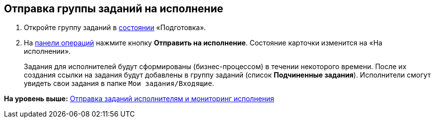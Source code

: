 
== Отправка группы заданий на исполнение

[[task_kyr_lff_wn__steps_hwn_nff_wn]]
. [.ph .cmd]#Откройте группу заданий в xref:StateOfCard.adoc[состоянии] «Подготовка».#
. [.ph .cmd]#На xref:CardOperations.adoc[панели операций] нажмите кнопку [.ph .uicontrol]*Отправить на исполнение*. Состояние карточки изменится на «На исполнении».#
+
Задания для исполнителей будут сформированы (бизнес-процессом) в течении некоторого времени. После их создания ссылки на задания будут добавлены в группу заданий (список [.keyword .wintitle]*Подчиненные задания*). Исполнители смогут увидеть свои задания в папке [.ph .filepath]`Мои задания/Входящие`.

*На уровень выше:* xref:grtcardChangeState.adoc[Отправка заданий исполнителям и мониторинг исполнения]
